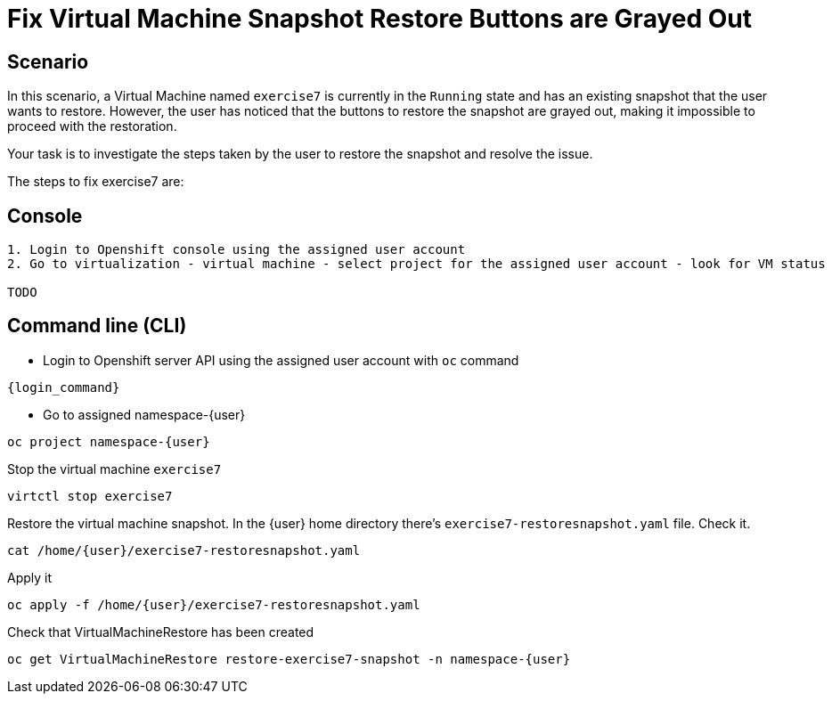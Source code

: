[#fix]
= Fix Virtual Machine Snapshot Restore Buttons are Grayed Out

== Scenario

In this scenario, a Virtual Machine named `exercise7` is currently in the `Running` state and has an existing snapshot that the user wants to restore. However, the user has noticed that the buttons to restore the snapshot are grayed out, making it impossible to proceed with the restoration.

Your task is to investigate the steps taken by the user to restore the snapshot and resolve the issue.

The steps to fix exercise7 are:

== Console
----
1. Login to Openshift console using the assigned user account
2. Go to virtualization - virtual machine - select project for the assigned user account - look for VM status

TODO

----

== Command line (CLI)
- Login to Openshift server API using the assigned user account with `oc` command

[source,sh,role=execute,subs="attributes"]
----
{login_command}
----

- Go to assigned namespace-{user}

[source,sh,role=execute,subs="attributes"]
----
oc project namespace-{user}
----

Stop the virtual machine `exercise7`

[source,sh,role=execute,subs="attributes"]
----
virtctl stop exercise7
----

Restore the virtual machine snapshot. In the {user} home directory there's `exercise7-restoresnapshot.yaml` file. Check it.

[source,sh,role=execute,subs="attributes"]
----
cat /home/{user}/exercise7-restoresnapshot.yaml
----

Apply it 

[source,sh,role=execute,subs="attributes"]
----
oc apply -f /home/{user}/exercise7-restoresnapshot.yaml
----

Check that VirtualMachineRestore has been created

[source,sh,role=execute,subs="attributes"]
----
oc get VirtualMachineRestore restore-exercise7-snapshot -n namespace-{user}
----